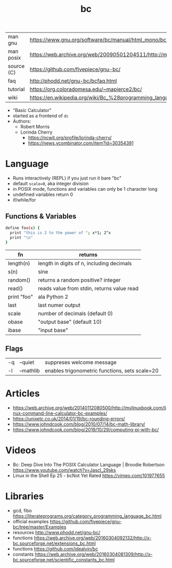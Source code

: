 #+TITLE: bc
#+OPTIONS: ^:nil
|------------+--------------------------------------------------------------------------------------------------------------|
| man gnu    | https://www.gnu.org/software/bc/manual/html_mono/bc.html                                                     |
| man posix  | https://web.archive.org/web/20090501204511/http://manpages.ubuntu.com/manpages/jaunty/en/man1/bc.1posix.html |
| source (C) | https://github.com/fivepiece/gnu-bc/                                                                         |
| faq        | http://phodd.net/gnu-bc/bcfaq.html                                                                           |
| tutorial   | https://org.coloradomesa.edu/~mapierce2/bc/                                                                  |
| wiki       | https://en.wikipedia.org/wiki/Bc_%28programming_language%29                                                  |
|------------+--------------------------------------------------------------------------------------------------------------|

- "Basic Calculator"
- started as a frontend of =dc=
- Authors:
  - Robert Morris
  - Lorinda Cherry
    - https://ncwit.org/profile/lorinda-cherry/
    - https://news.ycombinator.com/item?id=30354391

* Language

- Runs interactively (REPL) if you just run it bare "bc"
- default ~scale=0~, aka integer division
- in POSIX mode, functions and variables can only be 1 character long
- undefined variables return 0
- if/while/for

** Functions & Variables

#+begin_src bash
define foo(x) {
  print "this is 2 to the power of "; x*1; 2^x
  print "\n"
}
#+end_src

|-------------+--------------------------------------------|
| fn          | returns                                    |
|-------------+--------------------------------------------|
| length(n)   | length in digits of n, including decimals  |
| s(n)        | sine                                       |
| random()    | returns a random positive? integer         |
| read()      | reads value from stdin, returns value read |
| print "foo" | ala Python 2                               |
|-------------+--------------------------------------------|
| last        | last numer output                          |
| scale       | number of decimals (default 0)             |
| obase       | "output base" (default 10)                 |
| ibase       | "input base"                               |
|-------------+--------------------------------------------|

** Flags

|----+-----------+------------------------------------------------|
| -q | --quiet   | suppreses welcome message                      |
| -l | --mathlib | enables trigonometric functions, sets scale=20 |
|----+-----------+------------------------------------------------|


* Articles

- https://web.archive.org/web/20140112080500/http://mylinuxbook.com/linux-command-line-calculator-bc-examples/
- https://unixetc.co.uk/2014/01/19/bc-rounding-errors/
- https://www.johndcook.com/blog/2010/07/14/bc-math-library/
- https://www.johndcook.com/blog/2019/10/29/computing-pi-with-bc/

* Videos

- Bc: Deep Dive Into The POSIX Calculator Language | Broodie Robertson
  https://www.youtube.com/watch?v=JascI_29sks
- Linux in the Shell Ep 25 - bcNot Yet Rated
  https://vimeo.com/101977655

* Libraries

- gcd, fibo https://literateprograms.org/category_programming_language_bc.html
- official examples https://github.com/fivepiece/gnu-bc/tree/master/Examples
- resources http://www.phodd.net/gnu-bc/
- functions https://web.archive.org/web/20160304092132/http://x-bc.sourceforge.net/extensions_bc.html
- functions https://github.com/idealvin/bc
- constants https://web.archive.org/web/20160304081309/http://x-bc.sourceforge.net/scientific_constants_bc.html
